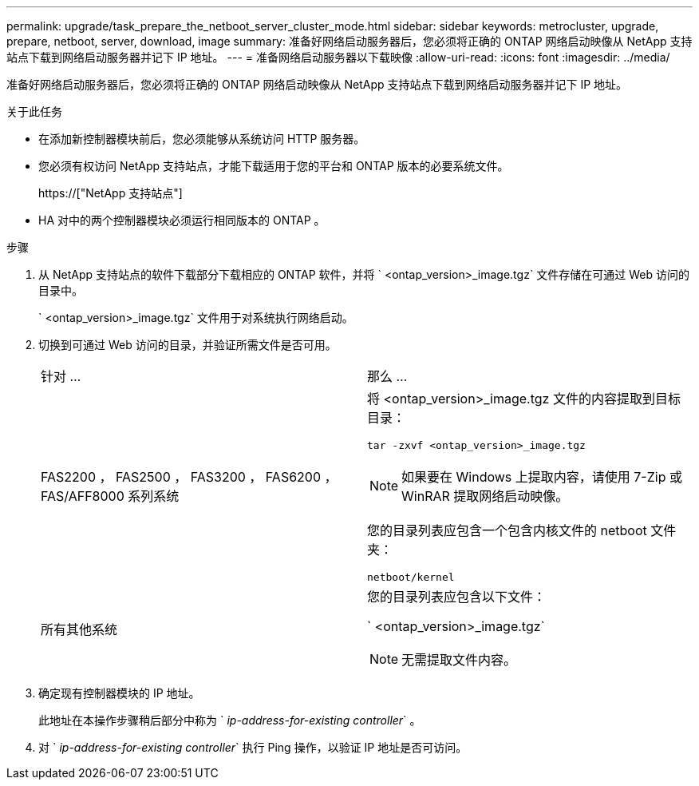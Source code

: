 ---
permalink: upgrade/task_prepare_the_netboot_server_cluster_mode.html 
sidebar: sidebar 
keywords: metrocluster, upgrade, prepare, netboot, server, download, image 
summary: 准备好网络启动服务器后，您必须将正确的 ONTAP 网络启动映像从 NetApp 支持站点下载到网络启动服务器并记下 IP 地址。 
---
= 准备网络启动服务器以下载映像
:allow-uri-read: 
:icons: font
:imagesdir: ../media/


[role="lead"]
准备好网络启动服务器后，您必须将正确的 ONTAP 网络启动映像从 NetApp 支持站点下载到网络启动服务器并记下 IP 地址。

.关于此任务
* 在添加新控制器模块前后，您必须能够从系统访问 HTTP 服务器。
* 您必须有权访问 NetApp 支持站点，才能下载适用于您的平台和 ONTAP 版本的必要系统文件。
+
https://["NetApp 支持站点"]

* HA 对中的两个控制器模块必须运行相同版本的 ONTAP 。


.步骤
. 从 NetApp 支持站点的软件下载部分下载相应的 ONTAP 软件，并将 ` <ontap_version>_image.tgz` 文件存储在可通过 Web 访问的目录中。
+
` <ontap_version>_image.tgz` 文件用于对系统执行网络启动。

. 切换到可通过 Web 访问的目录，并验证所需文件是否可用。
+
|===


| 针对 ... | 那么 ... 


 a| 
FAS2200 ， FAS2500 ， FAS3200 ， FAS6200 ， FAS/AFF8000 系列系统
 a| 
将 <ontap_version>_image.tgz 文件的内容提取到目标目录：

`tar -zxvf <ontap_version>_image.tgz`


NOTE: 如果要在 Windows 上提取内容，请使用 7-Zip 或 WinRAR 提取网络启动映像。

您的目录列表应包含一个包含内核文件的 netboot 文件夹：

`netboot/kernel`



 a| 
所有其他系统
 a| 
您的目录列表应包含以下文件：

` <ontap_version>_image.tgz`


NOTE: 无需提取文件内容。

|===
. 确定现有控制器模块的 IP 地址。
+
此地址在本操作步骤稍后部分中称为 ` _ip-address-for-existing controller_` 。

. 对 ` _ip-address-for-existing controller_` 执行 Ping 操作，以验证 IP 地址是否可访问。

